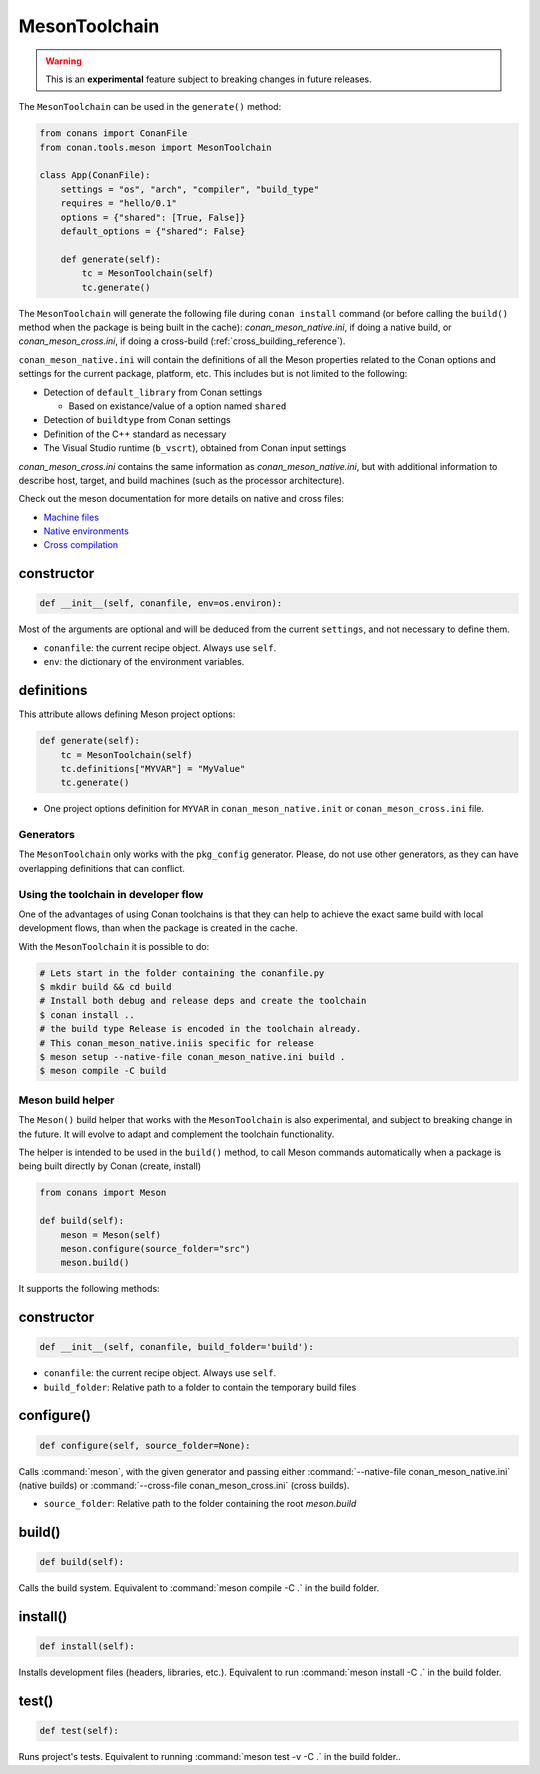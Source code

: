 .. _conan-meson-toolchain:

MesonToolchain
==============

.. warning::

    This is an **experimental** feature subject to breaking changes in future releases.


The ``MesonToolchain`` can be used in the ``generate()`` method:


.. code:: python

    from conans import ConanFile
    from conan.tools.meson import MesonToolchain

    class App(ConanFile):
        settings = "os", "arch", "compiler", "build_type"
        requires = "hello/0.1"
        options = {"shared": [True, False]}
        default_options = {"shared": False}

        def generate(self):
            tc = MesonToolchain(self)
            tc.generate()


The ``MesonToolchain`` will generate the following file during ``conan install``
command (or before calling the ``build()`` method when the package is being
built in the cache): *conan_meson_native.ini*, if doing a native build, or
*conan_meson_cross.ini*, if doing a cross-build (:ref:`cross_building_reference`).

``conan_meson_native.ini`` will contain the definitions of all the Meson properties
related to the Conan options and settings for the current package, platform,
etc. This includes but is not limited to the following:

* Detection of ``default_library`` from Conan settings

  * Based on existance/value of a option named ``shared``

* Detection of ``buildtype`` from Conan settings

* Definition of the C++ standard as necessary

* The Visual Studio runtime (``b_vscrt``), obtained from Conan input settings

*conan_meson_cross.ini* contains the same information as *conan_meson_native.ini*,
but with additional information to describe host, target, and build machines (such
as the processor architecture).

Check out the meson documentation for more details on native and cross files:

* `Machine files <https://mesonbuild.com/Machine-files.html>`_
* `Native environments <https://mesonbuild.com/Native-environments.html>`_
* `Cross compilation <https://mesonbuild.com/Cross-compilation.html>`_

constructor
+++++++++++

.. code:: python

    def __init__(self, conanfile, env=os.environ):

Most of the arguments are optional and will be deduced from the current ``settings``, and not
necessary to define them.

- ``conanfile``: the current recipe object. Always use ``self``.
- ``env``: the dictionary of the environment variables.

definitions
+++++++++++

This attribute allows defining Meson project options:

.. code:: python

    def generate(self):
        tc = MesonToolchain(self)
        tc.definitions["MYVAR"] = "MyValue"
        tc.generate()

- One project options definition for ``MYVAR`` in ``conan_meson_native.init`` or ``conan_meson_cross.ini`` file.

Generators
----------

The ``MesonToolchain`` only works with the ``pkg_config`` generator.
Please, do not use other generators, as they can have overlapping definitions that can conflict.


Using the toolchain in developer flow
-------------------------------------

One of the advantages of using Conan toolchains is that they can help to achieve the exact same build
with local development flows, than when the package is created in the cache.

With the ``MesonToolchain`` it is possible to do:

.. code:: bash

    # Lets start in the folder containing the conanfile.py
    $ mkdir build && cd build
    # Install both debug and release deps and create the toolchain
    $ conan install ..
    # the build type Release is encoded in the toolchain already.
    # This conan_meson_native.iniis specific for release
    $ meson setup --native-file conan_meson_native.ini build .
    $ meson compile -C build

Meson build helper
------------------

The ``Meson()`` build helper that works with the ``MesonToolchain`` is also experimental,
and subject to breaking change in the future. It will evolve to adapt and complement the
toolchain functionality.

The helper is intended to be used in the ``build()`` method, to call Meson commands automatically
when a package is being built directly by Conan (create, install)

.. code:: python

    from conans import Meson

    def build(self):
        meson = Meson(self)
        meson.configure(source_folder="src")
        meson.build()


It supports the following methods:


constructor
+++++++++++

.. code:: python

    def __init__(self, conanfile, build_folder='build'):

- ``conanfile``: the current recipe object. Always use ``self``.
- ``build_folder``: Relative path to a folder to contain the temporary build files

configure()
+++++++++++

.. code:: python

    def configure(self, source_folder=None):

Calls :command:`meson`, with the given generator and passing either :command:`--native-file conan_meson_native.ini`
(native builds) or :command:`--cross-file conan_meson_cross.ini` (cross builds).

- ``source_folder``: Relative path to the folder containing the root *meson.build*

build()
+++++++

.. code:: python

    def build(self):

Calls the build system. Equivalent to :command:`meson compile -C .` in the build folder.

install()
+++++++++

.. code:: python

    def install(self):

Installs development files (headers, libraries, etc.). Equivalent to run :command:`meson install -C .` in the build folder.

test()
++++++

.. code:: python

    def test(self):

Runs project's tests. Equivalent to running :command:`meson test -v -C .` in the build folder..
